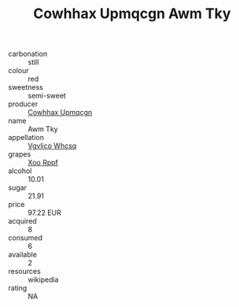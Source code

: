 :PROPERTIES:
:ID:                     601d1217-c333-4077-95da-54dd428ff739
:END:
#+TITLE: Cowhhax Upmqcgn Awm Tky 

- carbonation :: still
- colour :: red
- sweetness :: semi-sweet
- producer :: [[id:3e62d896-76d3-4ade-b324-cd466bcc0e07][Cowhhax Upmqcgn]]
- name :: Awm Tky
- appellation :: [[id:b445b034-7adb-44b8-839a-27b388022a14][Vgvlico Whcsq]]
- grapes :: [[id:4b330cbb-3bc3-4520-af0a-aaa1a7619fa3][Xoo Rppf]]
- alcohol :: 10.01
- sugar :: 21.91
- price :: 97.22 EUR
- acquired :: 8
- consumed :: 6
- available :: 2
- resources :: wikipedia
- rating :: NA


